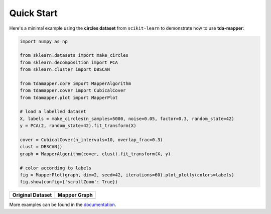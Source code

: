 Quick Start
-----------

Here's a minimal example using the **circles dataset** from
``scikit-learn`` to demonstrate how to use **tda-mapper**:

.. code:: python

   import numpy as np

   from sklearn.datasets import make_circles
   from sklearn.decomposition import PCA
   from sklearn.cluster import DBSCAN

   from tdamapper.core import MapperAlgorithm
   from tdamapper.cover import CubicalCover
   from tdamapper.plot import MapperPlot

   # load a labelled dataset
   X, labels = make_circles(n_samples=5000, noise=0.05, factor=0.3, random_state=42)
   y = PCA(2, random_state=42).fit_transform(X)

   cover = CubicalCover(n_intervals=10, overlap_frac=0.3)
   clust = DBSCAN()
   graph = MapperAlgorithm(cover, clust).fit_transform(X, y)

   # color according to labels
   fig = MapperPlot(graph, dim=2, seed=42, iterations=60).plot_plotly(colors=labels)
   fig.show(config={'scrollZoom': True})

+----------------------------------------+-----------------------------+
| Original Dataset                       | Mapper Graph                |
+========================================+=============================+
| |Original Dataset|                     | |Mapper Graph|              |
+----------------------------------------+-----------------------------+

More examples can be found in the
`documentation <https://tda-mapper.readthedocs.io/en/main/>`__.

.. |Original Dataset| image:: https://github.com/lucasimi/tda-mapper-python/raw/main/resources/circles_dataset.png
.. |Mapper Graph| image:: https://github.com/lucasimi/tda-mapper-python/raw/main/resources/circles_mean.png
